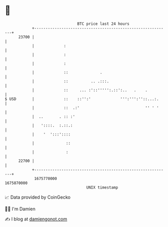 * 👋

#+begin_example
                                   BTC price last 24 hours                    
               +------------------------------------------------------------+ 
         23700 |                                                            | 
               |             :                                              | 
               |             :                                              | 
               |             :                                              | 
               |             ::              .                              | 
               |             ::          .. .:::.                           | 
               |             ::     ... :'::''''':.::':..   .    .          | 
   $ USD       |             ::    ::'':'             ''':''':''::...:.     | 
               |             ::  .:'                             '' ' '     | 
               |  ..       . :: :'                                          | 
               |   '::::.  :.::.:                                           | 
               |    '  ':::'::::                                            | 
               |              ::                                            | 
               |              :                                             | 
         22700 |                                                            | 
               +------------------------------------------------------------+ 
                1675770000                                        1675870000  
                                       UNIX timestamp                         
#+end_example
📈 Data provided by CoinGecko

🧑‍💻 I'm Damien

✍️ I blog at [[https://www.damiengonot.com][damiengonot.com]]
